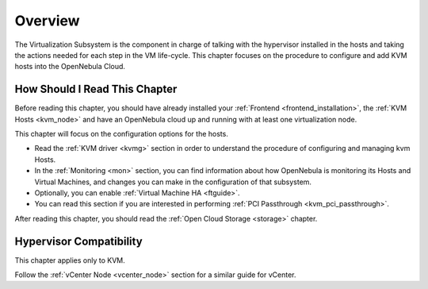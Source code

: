 .. _vmmg:

================================================================================
Overview
================================================================================

.. todo::

    * Architect
    * KVM

The Virtualization Subsystem is the component in charge of talking with the hypervisor installed in the hosts and taking the actions needed for each step in the VM life-cycle. This chapter focuses on the procedure to configure and add KVM hosts into the OpenNebula Cloud.

How Should I Read This Chapter
================================================================================

Before reading this chapter, you should have already installed your :ref:`Frontend <frontend_installation>`, the :ref:`KVM Hosts <kvm_node>` and have an OpenNebula cloud up and running with at least one virtualization node.

This chapter will focus on the configuration options for the hosts.

* Read the :ref:`KVM driver <kvmg>` section in order to understand the procedure of configuring and managing kvm Hosts.
* In the :ref:`Monitoring <mon>` section, you can find information about how OpenNebula is monitoring its Hosts and Virtual Machines, and changes you can make in the configuration of that subsystem.
* Optionally, you can enable :ref:`Virtual Machine HA <ftguide>`.
* You can read this section if you are interested in performing :ref:`PCI Passthrough <kvm_pci_passthrough>`.

After reading this chapter, you should read the :ref:`Open Cloud Storage <storage>` chapter.

Hypervisor Compatibility
================================================================================

This chapter applies only to KVM.

Follow the :ref:`vCenter Node <vcenter_node>` section for a similar guide for vCenter.
